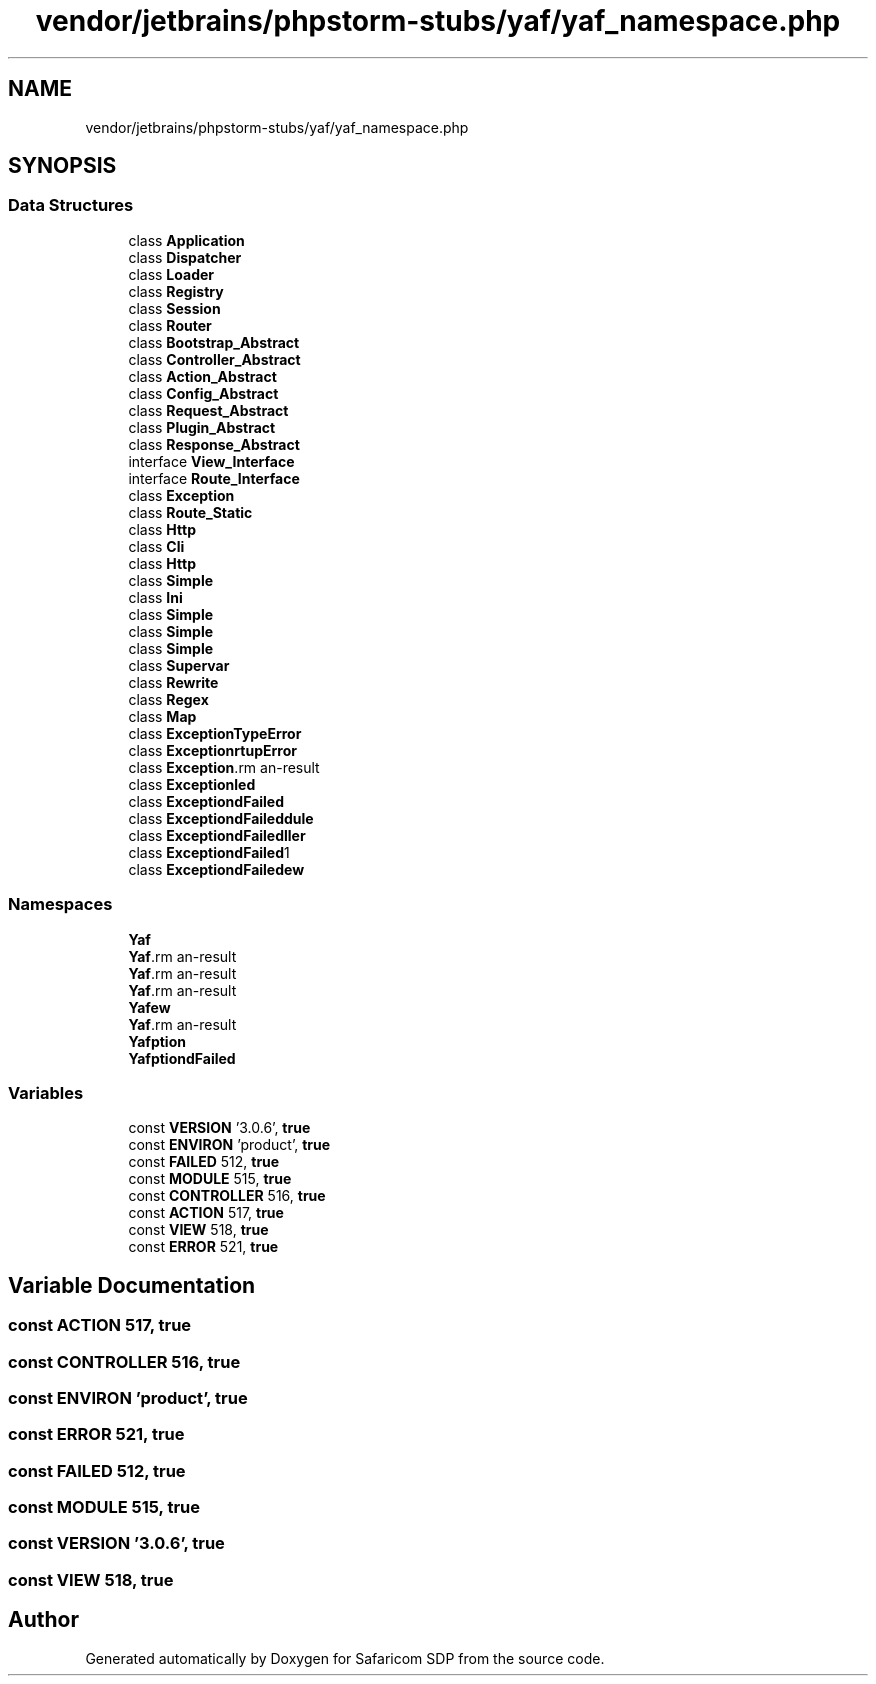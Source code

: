.TH "vendor/jetbrains/phpstorm-stubs/yaf/yaf_namespace.php" 3 "Sat Sep 26 2020" "Safaricom SDP" \" -*- nroff -*-
.ad l
.nh
.SH NAME
vendor/jetbrains/phpstorm-stubs/yaf/yaf_namespace.php
.SH SYNOPSIS
.br
.PP
.SS "Data Structures"

.in +1c
.ti -1c
.RI "class \fBApplication\fP"
.br
.ti -1c
.RI "class \fBDispatcher\fP"
.br
.ti -1c
.RI "class \fBLoader\fP"
.br
.ti -1c
.RI "class \fBRegistry\fP"
.br
.ti -1c
.RI "class \fBSession\fP"
.br
.ti -1c
.RI "class \fBRouter\fP"
.br
.ti -1c
.RI "class \fBBootstrap_Abstract\fP"
.br
.ti -1c
.RI "class \fBController_Abstract\fP"
.br
.ti -1c
.RI "class \fBAction_Abstract\fP"
.br
.ti -1c
.RI "class \fBConfig_Abstract\fP"
.br
.ti -1c
.RI "class \fBRequest_Abstract\fP"
.br
.ti -1c
.RI "class \fBPlugin_Abstract\fP"
.br
.ti -1c
.RI "class \fBResponse_Abstract\fP"
.br
.ti -1c
.RI "interface \fBView_Interface\fP"
.br
.ti -1c
.RI "interface \fBRoute_Interface\fP"
.br
.ti -1c
.RI "class \fBException\fP"
.br
.ti -1c
.RI "class \fBRoute_Static\fP"
.br
.ti -1c
.RI "class \fBHttp\fP"
.br
.ti -1c
.RI "class \fBCli\fP"
.br
.ti -1c
.RI "class \fBHttp\fP"
.br
.ti -1c
.RI "class \fBSimple\fP"
.br
.ti -1c
.RI "class \fBIni\fP"
.br
.ti -1c
.RI "class \fBSimple\fP"
.br
.ti -1c
.RI "class \fBSimple\fP"
.br
.ti -1c
.RI "class \fBSimple\fP"
.br
.ti -1c
.RI "class \fBSupervar\fP"
.br
.ti -1c
.RI "class \fBRewrite\fP"
.br
.ti -1c
.RI "class \fBRegex\fP"
.br
.ti -1c
.RI "class \fBMap\fP"
.br
.ti -1c
.RI "class \fBException\\TypeError\fP"
.br
.ti -1c
.RI "class \fBException\\StartupError\fP"
.br
.ti -1c
.RI "class \fBException\\RouterFailed\fP"
.br
.ti -1c
.RI "class \fBException\\DispatchFailed\fP"
.br
.ti -1c
.RI "class \fBException\\LoadFailed\fP"
.br
.ti -1c
.RI "class \fBException\\LoadFailed\\Module\fP"
.br
.ti -1c
.RI "class \fBException\\LoadFailed\\Controller\fP"
.br
.ti -1c
.RI "class \fBException\\LoadFailed\\Action\fP"
.br
.ti -1c
.RI "class \fBException\\LoadFailed\\View\fP"
.br
.in -1c
.SS "Namespaces"

.in +1c
.ti -1c
.RI " \fBYaf\fP"
.br
.ti -1c
.RI " \fBYaf\\Response\fP"
.br
.ti -1c
.RI " \fBYaf\\Request\fP"
.br
.ti -1c
.RI " \fBYaf\\Config\fP"
.br
.ti -1c
.RI " \fBYaf\\View\fP"
.br
.ti -1c
.RI " \fBYaf\\Route\fP"
.br
.ti -1c
.RI " \fBYaf\\Exception\fP"
.br
.ti -1c
.RI " \fBYaf\\Exception\\LoadFailed\fP"
.br
.in -1c
.SS "Variables"

.in +1c
.ti -1c
.RI "const \fBVERSION\fP '3\&.0\&.6', \fBtrue\fP"
.br
.ti -1c
.RI "const \fBENVIRON\fP 'product', \fBtrue\fP"
.br
.ti -1c
.RI "const \fBFAILED\fP 512, \fBtrue\fP"
.br
.ti -1c
.RI "const \fBMODULE\fP 515, \fBtrue\fP"
.br
.ti -1c
.RI "const \fBCONTROLLER\fP 516, \fBtrue\fP"
.br
.ti -1c
.RI "const \fBACTION\fP 517, \fBtrue\fP"
.br
.ti -1c
.RI "const \fBVIEW\fP 518, \fBtrue\fP"
.br
.ti -1c
.RI "const \fBERROR\fP 521, \fBtrue\fP"
.br
.in -1c
.SH "Variable Documentation"
.PP 
.SS "const ACTION 517, \fBtrue\fP"

.SS "const CONTROLLER 516, \fBtrue\fP"

.SS "const ENVIRON 'product', \fBtrue\fP"

.SS "const ERROR 521, \fBtrue\fP"

.SS "const FAILED 512, \fBtrue\fP"

.SS "const MODULE 515, \fBtrue\fP"

.SS "const VERSION '3\&.0\&.6', \fBtrue\fP"

.SS "const VIEW 518, \fBtrue\fP"

.SH "Author"
.PP 
Generated automatically by Doxygen for Safaricom SDP from the source code\&.
